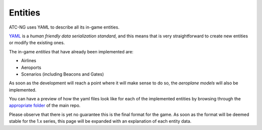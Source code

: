 Entities
========
ATC-NG uses YAML to describe all its in-game entities.

YAML_ is a *human friendly data serialization standard*, and this means that is
very straightforward to create new entities or modify the existing ones.

.. _YAML: http://yaml.org/

The in-game *entities* that have already been implemented are:

- Airlines
- Aeroports
- Scenarios (including Beacons and Gates)

As soon as the development will reach a point where it will make sense to do so,
the *aeroplane models* will also be implemented.

You can have a preview of how the yaml files look like for each of the
implemented entities by browsing through the `appropriate folder`_ of the main
repo.

.. _`appropriate folder`: https://github.com/quasipedia/atc-ng/tree/master/entities/data

Please observe that there is yet no guarantee this is the final format for the
game. As soon as the format will be deemed stable for the 1.x series, this
page will be expanded with an explanation of each entity data.
